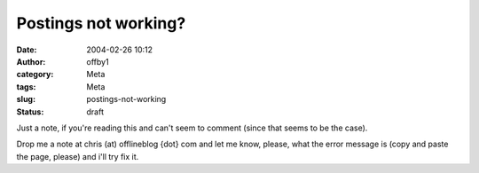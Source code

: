 Postings not working?
#####################
:date: 2004-02-26 10:12
:author: offby1
:category: Meta
:tags: Meta
:slug: postings-not-working
:status: draft

Just a note, if you're reading this and can't seem to comment (since
that seems to be the case).

Drop me a note at chris (at) offlineblog {dot} com and let me know,
please, what the error message is (copy and paste the page, please) and
i'll try fix it.
